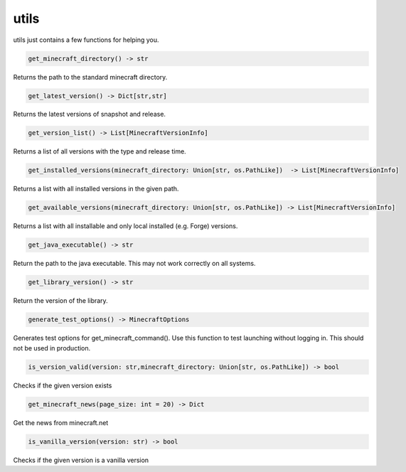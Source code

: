 utils
==========================
utils just contains a few functions for helping you.

.. code:: python

    get_minecraft_directory() -> str

Returns the path to the standard minecraft directory.

.. code:: python

    get_latest_version() -> Dict[str,str]

Returns the latest versions of snapshot and release.

.. code:: python

    get_version_list() -> List[MinecraftVersionInfo]

Returns a list of all versions with the type and release time.

.. code:: python

    get_installed_versions(minecraft_directory: Union[str, os.PathLike])  -> List[MinecraftVersionInfo]

Returns a list with all installed versions in the given path.

.. code:: python

    get_available_versions(minecraft_directory: Union[str, os.PathLike]) -> List[MinecraftVersionInfo]

Returns a list with all installable and only local installed (e.g. Forge) versions.

.. code:: python

    get_java_executable() -> str

Return the path to the java executable. This may not work correctly on all systems.

.. code:: python

    get_library_version() -> str

Return the version of the library.

.. code:: python

    generate_test_options() -> MinecraftOptions

Generates test options for get_minecraft_command(). Use this function to test launching without logging in. This should not be used in production.

.. code:: python

    is_version_valid(version: str,minecraft_directory: Union[str, os.PathLike]) -> bool

Checks if the given version exists

.. code:: python

    get_minecraft_news(page_size: int = 20) -> Dict

Get the news from minecraft.net

.. code:: python

    is_vanilla_version(version: str) -> bool

Checks if the given version is a vanilla version
